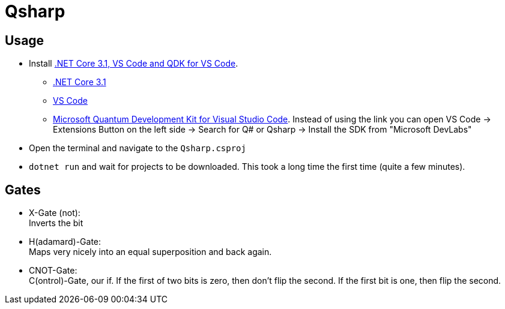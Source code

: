 = Qsharp

== Usage

* Install link:https://docs.microsoft.com/en-us/azure/quantum/install-command-line-qdk[.NET Core 3.1, VS Code and QDK for VS Code].
** link:https://dotnet.microsoft.com/download[.NET Core 3.1]
** link:https://code.visualstudio.com/download[VS Code]
** link:https://marketplace.visualstudio.com/items?itemName=quantum.quantum-devkit-vscode[Microsoft Quantum Development Kit for Visual Studio Code]. Instead of using the link you can open VS Code -> Extensions Button on the left side -> Search for Q# or Qsharp -> Install the SDK from "Microsoft DevLabs"
* Open the terminal and navigate to the `Qsharp.csproj`
* `dotnet run` and wait for projects to be downloaded. This took a long time the first time (quite a few minutes).

== Gates

* X-Gate (not): +
  Inverts the bit
* H(adamard)-Gate: +
  Maps very nicely into an equal superposition and back again.
* CNOT-Gate: +
  C(ontrol)-Gate, our if. If the first of two bits is zero, then don't flip the second. If the first bit is one, then flip the second.